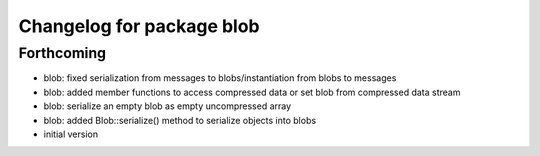 ^^^^^^^^^^^^^^^^^^^^^^^^^^
Changelog for package blob
^^^^^^^^^^^^^^^^^^^^^^^^^^

Forthcoming
-----------
* blob: fixed serialization from messages to blobs/instantiation from
  blobs to messages
* blob: added member functions to access compressed data or set blob from
  compressed data stream
* blob: serialize an empty blob as empty uncompressed array
* blob: added Blob::serialize() method to serialize objects into blobs
* initial version
